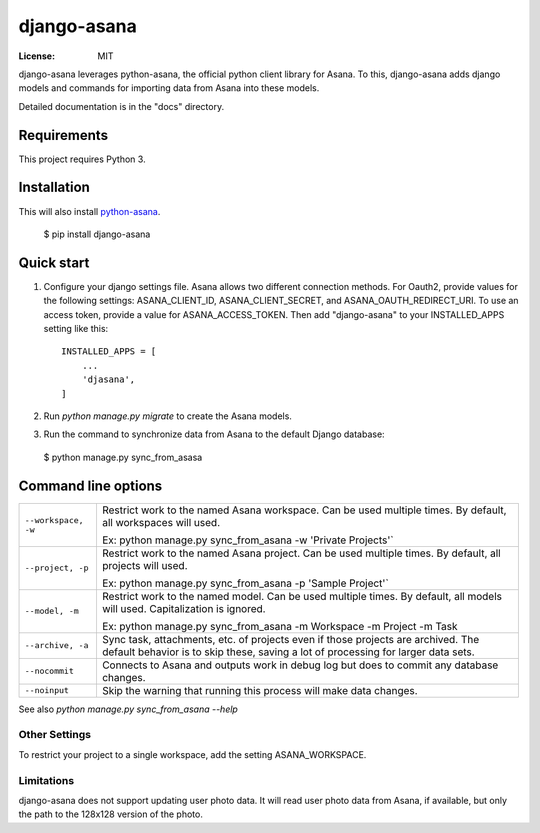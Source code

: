 ============
django-asana
============

:License: MIT

django-asana leverages python-asana, the official python client library for Asana. To this, django-asana adds
django models and commands for importing data from Asana into these models.

Detailed documentation is in the "docs" directory.

Requirements
============

This project requires Python 3.


Installation
============

This will also install `python-asana <https://github.com/Asana/python-asana>`_.

 $ pip install django-asana

Quick start
===========

1. Configure your django settings file. Asana allows two different connection methods. For Oauth2, provide values for the following settings: ASANA_CLIENT_ID, ASANA_CLIENT_SECRET, and ASANA_OAUTH_REDIRECT_URI. To use an access token, provide a value for ASANA_ACCESS_TOKEN. Then add "django-asana" to your INSTALLED_APPS setting like this::

    INSTALLED_APPS = [
        ...
        'djasana',
    ]

2. Run `python manage.py migrate` to create the Asana models.
3. Run the command to synchronize data from Asana to the default Django database:

 $ python manage.py sync_from_asasa


Command line options
====================

===================     ======================================================
``--workspace, -w``     Restrict work to the named Asana workspace. Can be used
                        multiple times. By default, all workspaces will used.

                        Ex: python manage.py sync_from_asana -w 'Private Projects'`

``--project, -p``       Restrict work to the named Asana project. Can be used
                        multiple times. By default, all projects will used.

                        Ex: python manage.py sync_from_asana -p 'Sample Project'`

``--model, -m``         Restrict work to the named model. Can be used
                        multiple times. By default, all models will used.
                        Capitalization is ignored.

                        Ex: python manage.py sync_from_asana -m Workspace -m Project -m Task

``--archive, -a``       Sync task, attachments, etc. of projects even if those projects are
                        archived. The default behavior is to skip these, saving a lot of processing
                        for larger data sets.

``--nocommit``          Connects to Asana and outputs work in debug log but does to commit any
                        database changes.

``--noinput``           Skip the warning that running this process will make data changes.
===================     ======================================================



See also `python manage.py sync_from_asana --help`


Other Settings
--------------

To restrict your project to a single workspace, add the setting ASANA_WORKSPACE.


Limitations
-----------

django-asana does not support updating user photo data. It will read user photo data from Asana, if available, but only the path to the 128x128 version of the photo.
